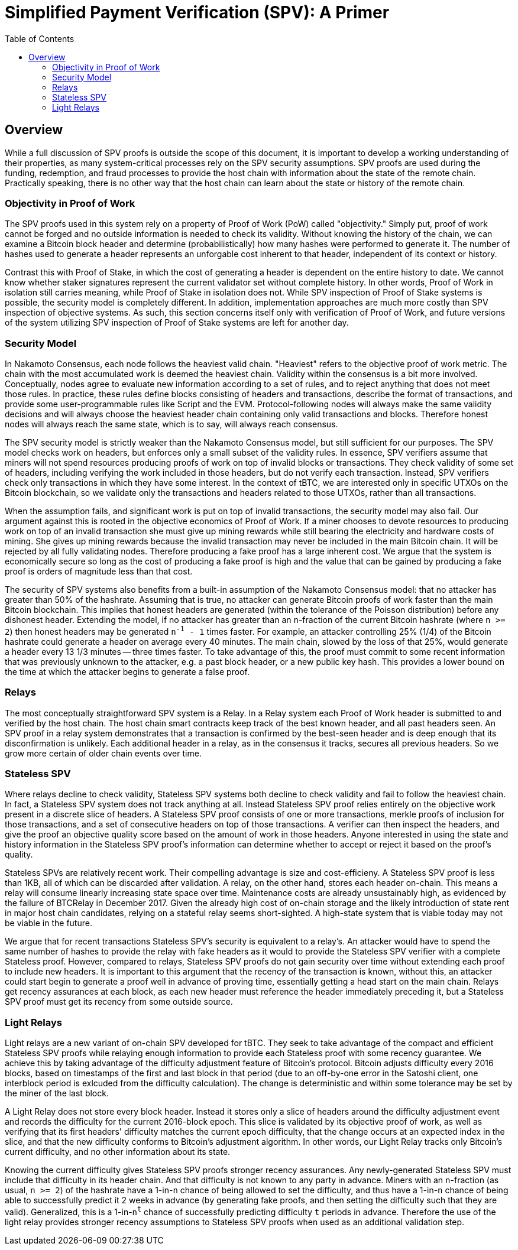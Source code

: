 :toc: macro

= Simplified Payment Verification (SPV): A Primer

ifndef::tbtc[]
toc::[]

:root-prefix: ../
endif::tbtc[]

// TODO: many refs

== Overview

// TODO: link funding, redemption, and fraud

While a full discussion of SPV proofs is outside the scope of this document, it
is important to develop a working understanding of their properties, as many
system-critical processes rely on the SPV security assumptions. SPV proofs are
used during the funding, redemption, and fraud processes to provide the host
chain with information about the state of the remote chain. Practically
speaking, there is no other way that the host chain can learn about the state
or history of the remote chain.

=== Objectivity in Proof of Work

The SPV proofs used in this system rely on a property of Proof of Work (PoW)
called "objectivity." Simply put, proof of work cannot be forged and no outside
information is needed to check its validity. Without knowing the history of the
chain, we can examine a Bitcoin block header and determine (probabilistically)
how many hashes were performed to generate it. The number of hashes used to
generate a header represents an unforgable cost inherent to that header,
independent of its context or history.

Contrast this with Proof of Stake, in which the cost of generating a header is
dependent on the entire history to date. We cannot know whether staker
signatures represent the current validator set without complete history. In
other words, Proof of Work in isolation still carries meaning, while Proof of
Stake in isolation does not. While SPV inspection of Proof of Stake systems is
possible, the security model is completely different. In addition,
implementation approaches are much more costly than SPV inspection of objective
systems. As such, this section concerns itself only with verification of Proof
of Work, and future versions of the system utilizing SPV inspection of Proof of
Stake systems are left for another day.

=== Security Model

In Nakamoto Consensus, each node follows the heaviest valid chain. "Heaviest"
refers to the objective proof of work metric. The chain with the most
accumulated work is deemed the heaviest chain. Validity within the consensus is
a bit more involved. Conceptually, nodes agree to evaluate new information
according to a set of rules, and to reject anything that does not meet those
rules. In practice, these rules define blocks consisting of headers and
transactions, describe the format of transactions, and provide some
user-programmable rules like Script and the EVM. Protocol-following nodes will
always make the same validity decisions and will always choose the heaviest
header chain containing only valid transactions and blocks. Therefore honest
nodes will always reach the same state, which is to say, will always reach
consensus.

The SPV security model is strictly weaker than the Nakamoto Consensus model,
but still sufficient for our purposes. The SPV model checks work on headers,
but enforces only a small subset of the validity rules. In essence, SPV
verifiers assume that miners will not spend resources producing proofs of work
on top of invalid blocks or transactions. They check validity of some set of
headers, including verifying the work included in those headers, but do not
verify each transaction. Instead, SPV verifiers check only transactions in
which they have some interest. In the context of tBTC, we are interested only
in specific UTXOs on the Bitcoin blockchain, so we validate only the
transactions and headers related to those UTXOs, rather than all transactions.

When the assumption fails, and significant work is put on top of invalid
transactions, the security model may also fail. Our argument against this is
rooted in the objective economics of Proof of Work. If a miner chooses to
devote resources to producing work on top of an invalid transaction she must
give up mining rewards while still bearing the electricity and hardware costs
of mining. She gives up mining rewards because the invalid transaction may
never be included in the main Bitcoin chain. It will be rejected by all fully
validating nodes. Therefore producing a fake proof has a large inherent cost.
We argue that the system is economically secure so long as the cost of
producing a fake proof is high and the value that can be gained by producing a
fake proof is orders of magnitude less than that cost.

// TODO: does the n add anything? can someone else improve it?

The security of SPV systems also benefits from a built-in assumption of the
Nakamoto Consensus model: that no attacker has greater than 50% of the
hashrate. Assuming that is true, no attacker can generate Bitcoin proofs of
work faster than the main Bitcoin blockchain. This implies that honest headers
are generated (within the tolerance of the Poisson distribution) before any
dishonest header. Extending the model, if no attacker has greater than an
`n`-fraction of the current Bitcoin hashrate (where `n >= 2`) then honest
headers may be generated `n^-1^ - 1` times faster. For example, an attacker
controlling 25% (1/4) of the Bitcoin hashrate could generate a header on
average every 40 minutes. The main chain, slowed by the loss of that 25%,
would generate a header every 13 1/3 minutes -- three times faster. To take
advantage of this, the proof must commit to some recent information that was
previously unknown to the attacker, e.g. a past block header, or a new public
key hash. This provides a lower bound on the time at which the attacker begins
to generate a false proof.

=== Relays

The most conceptually straightforward SPV system is a Relay. In a Relay system
each Proof of Work header is submitted to and verified by the host chain. The
host chain smart contracts keep track of the best known header, and all past
headers seen. An SPV proof in a relay system demonstrates that a transaction is
confirmed by the best-seen header and is deep enough that its disconfirmation
is unlikely. Each additional header in a relay, as in the consensus it tracks,
secures all previous headers. So we grow more certain of older chain events
over time.

=== Stateless SPV

Where relays decline to check validity, Stateless SPV systems both decline to
check validity and fail to follow the heaviest chain. In fact, a Stateless SPV
system does not track anything at all. Instead Stateless SPV proof relies
entirely on the objective work present in a discrete slice of headers. A
Stateless SPV proof consists of one or more transactions, merkle proofs of
inclusion for those transactions, and a set of consecutive headers on top of
those transactions. A verifier can then inspect the headers, and give the proof
an objective quality score based on the amount of work in those headers.
Anyone interested in using the state and history information in the Stateless
SPV proof's information can determine whether to accept or reject it based on
the proof's quality.

// TODO: cite Summa so much kthx
// TODO: cite a good source on BTCRelay

Stateless SPVs are relatively recent work. Their compelling advantage is
size and cost-efficieny. A Stateless SPV proof is less than 1KB, all of which
can be discarded after validation. A relay, on the other hand, stores each
header on-chain. This means a relay will consume linearly increasing state
space over time. Maintenance costs are already unsustainably high, as evidenced
by the failure of BTCRelay in December 2017. Given the already high cost of
on-chain storage and the likely introduction of state rent in major host chain
candidates, relying on a stateful relay seems short-sighted. A high-state
system that is viable today may not be viable in the future.

We argue that for recent transactions Stateless SPV's security is equivalent
to a relay's. An attacker would have to spend the same number of hashes to
provide the relay with fake headers as it would to provide the Stateless SPV
verifier with a complete Stateless proof. However, compared to relays,
Stateless SPV proofs do not gain security over time without extending each
proof to include new headers. It is important to this argument that the recency
of the transaction is known, without this, an attacker could start begin to
generate a proof well in advance of proving time, essentially getting a head
start on the main chain. Relays get recency assurances at each block, as each
new header must reference the header immediately preceding it, but a Stateless
SPV proof must get its recency from some outside source.

=== Light Relays

Light relays are a new variant of on-chain SPV developed for tBTC. They seek to
take advantage of the compact and efficient Stateless SPV proofs while relaying
enough information to provide each Stateless proof with some recency guarantee.
We achieve this by taking advantage of the difficulty adjustment feature of
Bitcoin's protocol. Bitcoin adjusts difficulty every 2016 blocks, based on
timestamps of the first and last block in that period (due to an off-by-one
error in the Satoshi client, one interblock period is exlcuded from the
difficulty calculation). The change is deterministic and within some tolerance
may be set by the miner of the last block.

A Light Relay does not store every block header. Instead it stores only a slice
of headers around the difficulty adjustment event and records the difficulty
for the current 2016-block epoch. This slice is validated by its objective
proof of work, as well as verifying that its first headers' difficulty matches
the current epoch difficulty, that the change occurs at an expected index in
the slice, and that the new difficulty conforms to Bitcoin's adjustment
algorithm. In other words, our Light Relay tracks only Bitcoin's current
difficulty, and no other information about its state.

Knowing the current difficulty gives Stateless SPV proofs stronger recency
assurances. Any newly-generated Stateless SPV must include that difficulty in
its header chain. And that difficulty is not known to any party in advance.
Miners with an `n`-fraction (as usual, `n >= 2`) of the hashrate have a
1-in-`n` chance of being allowed to set the difficulty, and thus have a
1-in-`n` chance of being able to successfully predict it 2 weeks in advance
(by generating fake proofs, and then setting the difficulty such that they are
valid). Generalized, this is a 1-in-`n^t^` chance of successfully predicting
difficulty `t` periods in advance. Therefore the use of the light relay
provides stronger recency assumptions to Stateless SPV proofs when used as an
additional validation step.

// EOF
